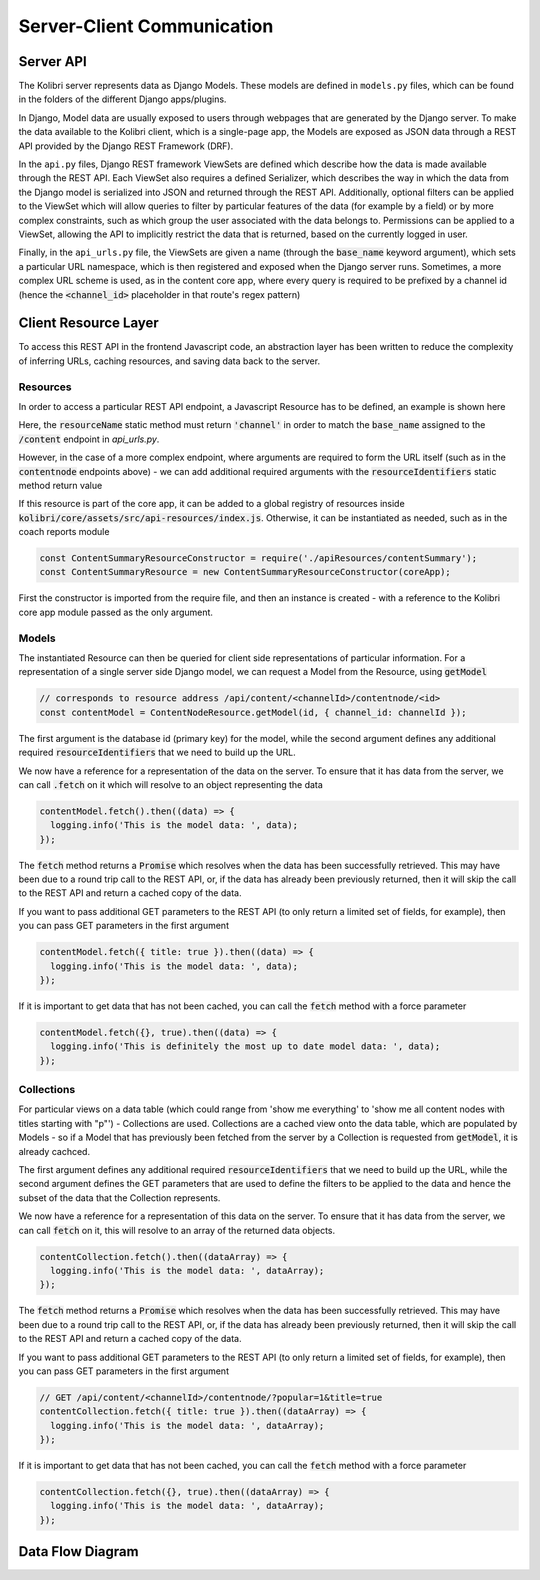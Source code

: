
Server-Client Communication
===========================

Server API
----------

The Kolibri server represents data as Django Models. These models are defined in ``models.py`` files, which can be found in the folders of the different Django apps/plugins.

In Django, Model data are usually exposed to users through webpages that are generated by the Django server. To make the data available to the Kolibri client, which is a single-page app, the Models are exposed as JSON data through a REST API provided by the Django REST Framework (DRF).

In the ``api.py`` files, Django REST framework ViewSets are defined which describe how the data is made available through the REST API. Each ViewSet also requires a defined Serializer, which describes the way in which the data from the Django model is serialized into JSON and returned through the REST API. Additionally, optional filters can be applied to the ViewSet which will allow queries to filter by particular features of the data (for example by a field) or by more complex constraints, such as which group the user associated with the data belongs to. Permissions can be applied to a ViewSet, allowing the API to implicitly restrict the data that is returned, based on the currently logged in user.

Finally, in the ``api_urls.py`` file, the ViewSets are given a name (through the :code:`base_name` keyword argument), which sets a particular URL namespace, which is then registered and exposed when the Django server runs. Sometimes, a more complex URL scheme is used, as in the content core app, where every query is required to be prefixed by a channel id (hence the :code:`<channel_id>` placeholder in that route's regex pattern)

.. code-block:: python
  :caption: api_urls.py

  router = routers.SimpleRouter()
  router.register('content', ChannelMetadataCacheViewSet, base_name="channel")

  content_router = routers.SimpleRouter()
  content_router.register(r'contentnode', ContentNodeViewset, base_name='contentnode')
  content_router.register(r'file', FileViewset, base_name='file')

  urlpatterns = [
      url(r'^', include(router.urls)),
      url(r'^content/(?P<channel_id>[^/.]+)/', include(content_router.urls)),
  ]


Client Resource Layer
---------------------

To access this REST API in the frontend Javascript code, an abstraction layer has been written to reduce the complexity of inferring URLs, caching resources, and saving data back to the server.

Resources
~~~~~~~~~

In order to access a particular REST API endpoint, a Javascript Resource has to be defined, an example is shown here

.. code-block:: javascript
  :caption: channel.js
  :emphasize-lines: 5

  const Resource = require('kolibri.lib.apiResource').Resource;

  class ChannelResource extends Resource {
    static resourceName() {
      return 'channel';
    }
  }

  module.exports = ChannelResource;

Here, the :code:`resourceName` static method must return :code:`'channel'` in order to match the :code:`base_name` assigned to the :code:`/content` endpoint in `api_urls.py`.

However, in the case of a more complex endpoint, where arguments are required to form the URL itself (such as in the :code:`contentnode` endpoints above) - we can add additional required arguments with the :code:`resourceIdentifiers` static method return value

.. code-block:: javascript
  :caption: contentNode.js

  const Resource = require('kolibri.lib.apiResource').Resource;

  class ContentNodeResource extends Resource {
    static resourceName() {
      return 'contentnode';
    }
    static idKey() {
      return 'pk';
    }
    static resourceIdentifiers() {
      // because ContentNode resources are accessed via
      // /api/content/<channel_id>/contentnode/<pk>
      return [
        'channel_id',
      ];
    }
  }

  module.exports = ContentNodeResource;

If this resource is part of the core app, it can be added to a global registry of resources inside :code:`kolibri/core/assets/src/api-resources/index.js`. Otherwise, it can be instantiated as needed, such as in the coach reports module

.. code-block:: javascript

  const ContentSummaryResourceConstructor = require('./apiResources/contentSummary');
  const ContentSummaryResource = new ContentSummaryResourceConstructor(coreApp);

First the constructor is imported from the require file, and then an instance is created - with a reference to the Kolibri core app module passed as the only argument.

Models
~~~~~~

The instantiated Resource can then be queried for client side representations of particular information. For a representation of a single server side Django model, we can request a Model from the Resource, using :code:`getModel`

.. code-block:: javascript

  // corresponds to resource address /api/content/<channelId>/contentnode/<id>
  const contentModel = ContentNodeResource.getModel(id, { channel_id: channelId });

The first argument is the database id (primary key) for the model, while the second argument defines any additional required :code:`resourceIdentifiers` that we need to build up the URL.

We now have a reference for a representation of the data on the server. To ensure that it has data from the server, we can call :code:`.fetch` on it which will resolve to an object representing the data

.. code-block:: javascript

  contentModel.fetch().then((data) => {
    logging.info('This is the model data: ', data);
  });

The :code:`fetch` method returns a :code:`Promise` which resolves when the data has been successfully retrieved. This may have been due to a round trip call to the REST API, or, if the data has already been previously returned, then it will skip the call to the REST API and return a cached copy of the data.

If you want to pass additional GET parameters to the REST API (to only return a limited set of fields, for example), then you can pass GET parameters in the first argument

.. code-block:: javascript

  contentModel.fetch({ title: true }).then((data) => {
    logging.info('This is the model data: ', data);
  });

If it is important to get data that has not been cached, you can call the :code:`fetch` method with a force parameter

.. code-block:: javascript

  contentModel.fetch({}, true).then((data) => {
    logging.info('This is definitely the most up to date model data: ', data);
  });

Collections
~~~~~~~~~~~

For particular views on a data table (which could range from 'show me everything' to 'show me all content nodes with titles starting with "p"') - Collections are used.
Collections are a cached view onto the data table, which are populated by Models - so if a Model that has previously been fetched from the server by a Collection is requested from :code:`getModel`, it is already cachced.

The first argument defines any additional required :code:`resourceIdentifiers` that we need to build up the URL, while the second argument defines the GET parameters that are used to define the filters to be applied to the data and hence the subset of the data that the Collection represents.

We now have a reference for a representation of this data on the server. To ensure that it has data from the server, we can call :code:`fetch` on it, this will resolve to an array of the returned data objects.

.. code-block:: javascript

  contentCollection.fetch().then((dataArray) => {
    logging.info('This is the model data: ', dataArray);
  });

The :code:`fetch` method returns a :code:`Promise` which resolves when the data has been successfully retrieved. This may have been due to a round trip call to the REST API, or, if the data has already been previously returned, then it will skip the call to the REST API and return a cached copy of the data.

If you want to pass additional GET parameters to the REST API (to only return a limited set of fields, for example), then you can pass GET parameters in the first argument

.. code-block:: javascript

  // GET /api/content/<channelId>/contentnode/?popular=1&title=true
  contentCollection.fetch({ title: true }).then((dataArray) => {
    logging.info('This is the model data: ', dataArray);
  });

If it is important to get data that has not been cached, you can call the :code:`fetch` method with a force parameter

.. code-block:: javascript

  contentCollection.fetch({}, true).then((dataArray) => {
    logging.info('This is the model data: ', dataArray);
  });

Data Flow Diagram
-----------------

.. image:: ./img/full_stack_data_flow.svg
.. Source: https://docs.google.com/drawings/d/1TLMV8FWgh4KUIL1CRQ-C5S3J3efCbG7-dkCOLzjohj4/edit
